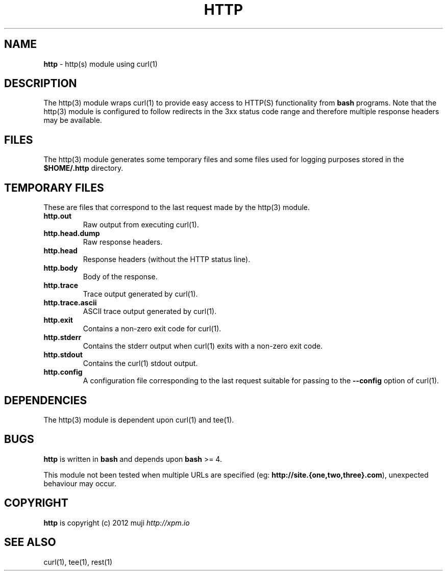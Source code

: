 .\" generated with Ronn/v0.7.3
.\" http://github.com/rtomayko/ronn/tree/0.7.3
.
.TH "HTTP" "3" "January 2013" "" ""
.
.SH "NAME"
\fBhttp\fR \- http(s) module using curl(1)
.
.SH "DESCRIPTION"
The http(3) module wraps curl(1) to provide easy access to HTTP(S) functionality from \fBbash\fR programs\. Note that the http(3) module is configured to follow redirects in the 3xx status code range and therefore multiple response headers may be available\.
.
.SH "FILES"
The http(3) module generates some temporary files and some files used for logging purposes stored in the \fB$HOME/\.http\fR directory\.
.
.SH "TEMPORARY FILES"
These are files that correspond to the last request made by the http(3) module\.
.
.TP
\fBhttp\.out\fR
Raw output from executing curl(1)\.
.
.TP
\fBhttp\.head\.dump\fR
Raw response headers\.
.
.TP
\fBhttp\.head\fR
Response headers (without the HTTP status line)\.
.
.TP
\fBhttp\.body\fR
Body of the response\.
.
.TP
\fBhttp\.trace\fR
Trace output generated by curl(1)\.
.
.TP
\fBhttp\.trace\.ascii\fR
ASCII trace output generated by curl(1)\.
.
.TP
\fBhttp\.exit\fR
Contains a non\-zero exit code for curl(1)\.
.
.TP
\fBhttp\.stderr\fR
Contains the stderr output when curl(1) exits with a non\-zero exit code\.
.
.TP
\fBhttp\.stdout\fR
Contains the curl(1) stdout output\.
.
.TP
\fBhttp\.config\fR
A configuration file corresponding to the last request suitable for passing to the \fB\-\-config\fR option of curl(1)\.
.
.SH "DEPENDENCIES"
The http(3) module is dependent upon curl(1) and tee(1)\.
.
.SH "BUGS"
\fBhttp\fR is written in \fBbash\fR and depends upon \fBbash\fR >= 4\.
.
.P
This module not been tested when multiple URLs are specified (eg: \fBhttp://site\.{one,two,three}\.com\fR), unexpected behaviour may occur\.
.
.SH "COPYRIGHT"
\fBhttp\fR is copyright (c) 2012 muji \fIhttp://xpm\.io\fR
.
.SH "SEE ALSO"
curl(1), tee(1), rest(1)
